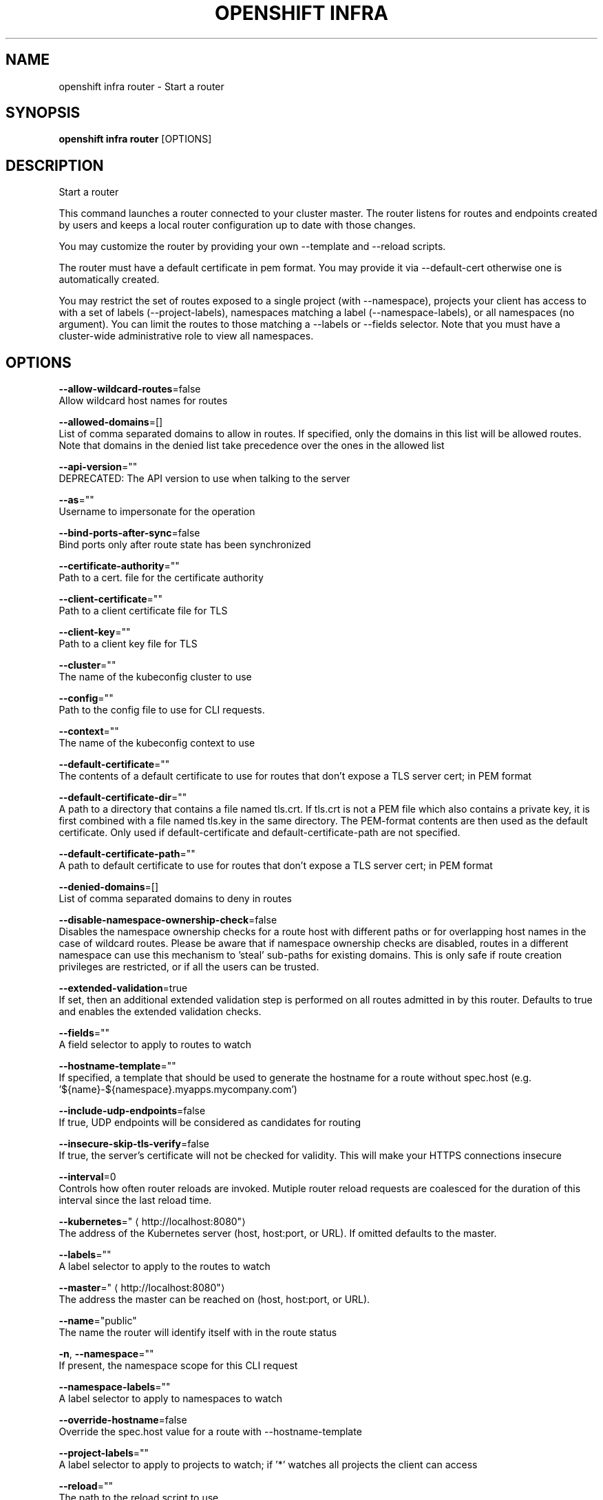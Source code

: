 .TH "OPENSHIFT INFRA" "1" " Openshift CLI User Manuals" "Openshift" "June 2016"  ""


.SH NAME
.PP
openshift infra router \- Start a router


.SH SYNOPSIS
.PP
\fBopenshift infra router\fP [OPTIONS]


.SH DESCRIPTION
.PP
Start a router

.PP
This command launches a router connected to your cluster master. The router listens for routes and endpoints created by users and keeps a local router configuration up to date with those changes.

.PP
You may customize the router by providing your own \-\-template and \-\-reload scripts.

.PP
The router must have a default certificate in pem format. You may provide it via \-\-default\-cert otherwise one is automatically created.

.PP
You may restrict the set of routes exposed to a single project (with \-\-namespace), projects your client has access to with a set of labels (\-\-project\-labels), namespaces matching a label (\-\-namespace\-labels), or all namespaces (no argument). You can limit the routes to those matching a \-\-labels or \-\-fields selector. Note that you must have a cluster\-wide administrative role to view all namespaces.


.SH OPTIONS
.PP
\fB\-\-allow\-wildcard\-routes\fP=false
    Allow wildcard host names for routes

.PP
\fB\-\-allowed\-domains\fP=[]
    List of comma separated domains to allow in routes. If specified, only the domains in this list will be allowed routes. Note that domains in the denied list take precedence over the ones in the allowed list

.PP
\fB\-\-api\-version\fP=""
    DEPRECATED: The API version to use when talking to the server

.PP
\fB\-\-as\fP=""
    Username to impersonate for the operation

.PP
\fB\-\-bind\-ports\-after\-sync\fP=false
    Bind ports only after route state has been synchronized

.PP
\fB\-\-certificate\-authority\fP=""
    Path to a cert. file for the certificate authority

.PP
\fB\-\-client\-certificate\fP=""
    Path to a client certificate file for TLS

.PP
\fB\-\-client\-key\fP=""
    Path to a client key file for TLS

.PP
\fB\-\-cluster\fP=""
    The name of the kubeconfig cluster to use

.PP
\fB\-\-config\fP=""
    Path to the config file to use for CLI requests.

.PP
\fB\-\-context\fP=""
    The name of the kubeconfig context to use

.PP
\fB\-\-default\-certificate\fP=""
    The contents of a default certificate to use for routes that don't expose a TLS server cert; in PEM format

.PP
\fB\-\-default\-certificate\-dir\fP=""
    A path to a directory that contains a file named tls.crt. If tls.crt is not a PEM file which also contains a private key, it is first combined with a file named tls.key in the same directory. The PEM\-format contents are then used as the default certificate. Only used if default\-certificate and default\-certificate\-path are not specified.

.PP
\fB\-\-default\-certificate\-path\fP=""
    A path to default certificate to use for routes that don't expose a TLS server cert; in PEM format

.PP
\fB\-\-denied\-domains\fP=[]
    List of comma separated domains to deny in routes

.PP
\fB\-\-disable\-namespace\-ownership\-check\fP=false
    Disables the namespace ownership checks for a route host with different paths or for overlapping host names in the case of wildcard routes. Please be aware that if namespace ownership checks are disabled, routes in a different namespace can use this mechanism to 'steal' sub\-paths for existing domains. This is only safe if route creation privileges are restricted, or if all the users can be trusted.

.PP
\fB\-\-extended\-validation\fP=true
    If set, then an additional extended validation step is performed on all routes admitted in by this router. Defaults to true and enables the extended validation checks.

.PP
\fB\-\-fields\fP=""
    A field selector to apply to routes to watch

.PP
\fB\-\-hostname\-template\fP=""
    If specified, a template that should be used to generate the hostname for a route without spec.host (e.g. '${name}\-${namespace}.myapps.mycompany.com')

.PP
\fB\-\-include\-udp\-endpoints\fP=false
    If true, UDP endpoints will be considered as candidates for routing

.PP
\fB\-\-insecure\-skip\-tls\-verify\fP=false
    If true, the server's certificate will not be checked for validity. This will make your HTTPS connections insecure

.PP
\fB\-\-interval\fP=0
    Controls how often router reloads are invoked. Mutiple router reload requests are coalesced for the duration of this interval since the last reload time.

.PP
\fB\-\-kubernetes\fP="
\[la]http://localhost:8080"\[ra]
    The address of the Kubernetes server (host, host:port, or URL). If omitted defaults to the master.

.PP
\fB\-\-labels\fP=""
    A label selector to apply to the routes to watch

.PP
\fB\-\-master\fP="
\[la]http://localhost:8080"\[ra]
    The address the master can be reached on (host, host:port, or URL).

.PP
\fB\-\-name\fP="public"
    The name the router will identify itself with in the route status

.PP
\fB\-n\fP, \fB\-\-namespace\fP=""
    If present, the namespace scope for this CLI request

.PP
\fB\-\-namespace\-labels\fP=""
    A label selector to apply to namespaces to watch

.PP
\fB\-\-override\-hostname\fP=false
    Override the spec.host value for a route with \-\-hostname\-template

.PP
\fB\-\-project\-labels\fP=""
    A label selector to apply to projects to watch; if '*' watches all projects the client can access

.PP
\fB\-\-reload\fP=""
    The path to the reload script to use

.PP
\fB\-\-request\-timeout\fP="0"
    The length of time to wait before giving up on a single server request. Non\-zero values should contain a corresponding time unit (e.g. 1s, 2m, 3h). A value of zero means don't timeout requests.

.PP
\fB\-\-resync\-interval\fP=0
    The interval at which the route list should be fully refreshed

.PP
\fB\-\-server\fP=""
    The address and port of the Kubernetes API server

.PP
\fB\-\-stats\-password\fP=""
    If the underlying router implementation can provide statistics this is the requested password for auth.

.PP
\fB\-\-stats\-port\fP=""
    If the underlying router implementation can provide statistics this is a hint to expose it on this port.

.PP
\fB\-\-stats\-user\fP=""
    If the underlying router implementation can provide statistics this is the requested username for auth.

.PP
\fB\-\-template\fP=""
    The path to the template file to use

.PP
\fB\-\-token\fP=""
    Bearer token for authentication to the API server

.PP
\fB\-\-user\fP=""
    The name of the kubeconfig user to use

.PP
\fB\-\-working\-dir\fP="/var/lib/haproxy/router"
    The working directory for the router plugin


.SH OPTIONS INHERITED FROM PARENT COMMANDS
.PP
\fB\-\-google\-json\-key\fP=""
    The Google Cloud Platform Service Account JSON Key to use for authentication.

.PP
\fB\-\-log\-flush\-frequency\fP=0
    Maximum number of seconds between log flushes


.SH SEE ALSO
.PP
\fBopenshift\-infra(1)\fP, \fBopenshift\-infra\-router\-version(1)\fP,


.SH HISTORY
.PP
June 2016, Ported from the Kubernetes man\-doc generator

